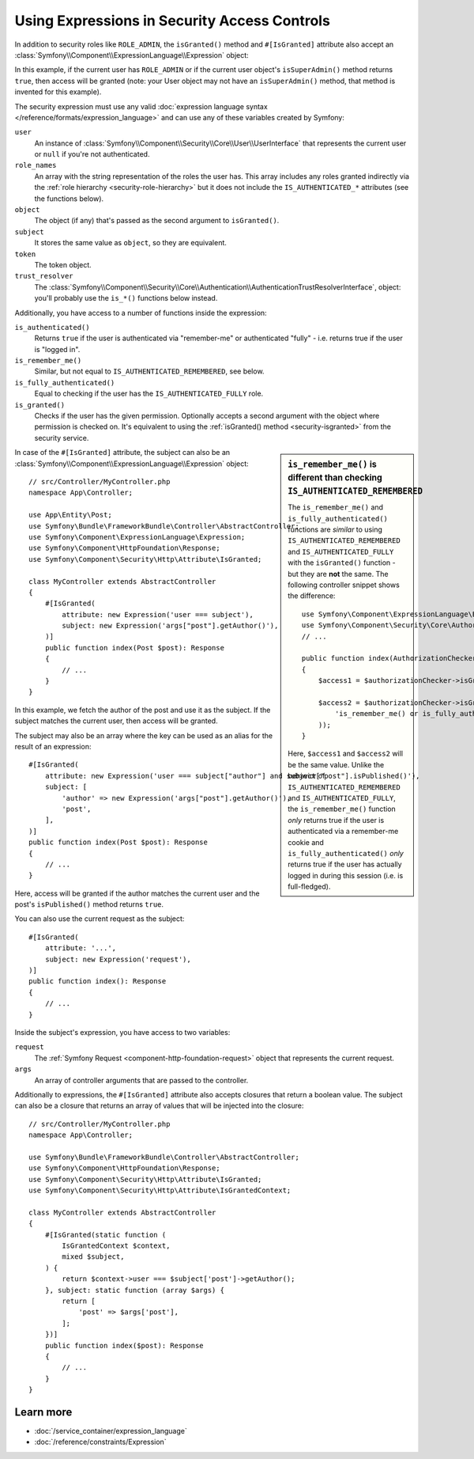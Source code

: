 Using Expressions in Security Access Controls
=============================================

.. seealso::

    The best solution for handling complex authorization rules is to use
    the :doc:`Voter System </security/voters>`.

In addition to security roles like ``ROLE_ADMIN``, the ``isGranted()`` method
and ``#[IsGranted]`` attribute also accept an
:class:`Symfony\\Component\\ExpressionLanguage\\Expression` object:

.. configuration-block::

    .. code-block:: php-attributes

        // src/Controller/MyController.php
        namespace App\Controller;

        use Symfony\Bundle\FrameworkBundle\Controller\AbstractController;
        use Symfony\Component\ExpressionLanguage\Expression;
        use Symfony\Component\HttpFoundation\Response;
        use Symfony\Component\Security\Http\Attribute\IsGranted;

        class MyController extends AbstractController
        {
            #[IsGranted(new Expression('is_granted("ROLE_ADMIN") or is_granted("ROLE_MANAGER")'))]
            public function show(): Response
            {
                // ...
            }

            #[IsGranted(new Expression(
                '"ROLE_ADMIN" in role_names or (is_authenticated() and user.isSuperAdmin())'
            ))]
            public function edit(): Response
            {
                // ...
            }
        }

    .. code-block:: php

        // src/Controller/MyController.php
        namespace App\Controller;

        use Symfony\Bundle\FrameworkBundle\Controller\AbstractController;
        use Symfony\Component\ExpressionLanguage\Expression;
        use Symfony\Component\HttpFoundation\Response;

        class MyController extends AbstractController
        {
            public function show(): Response
            {
                $this->denyAccessUnlessGranted(new Expression(
                    'is_granted("ROLE_ADMIN") or is_granted("ROLE_MANAGER")'
                ));

                // ...
            }

            public function edit(): Response
            {
                $this->denyAccessUnlessGranted(new Expression(
                    '"ROLE_ADMIN" in role_names or (is_authenticated() and user.isSuperAdmin())'
                ));

                // ...
            }
        }

In this example, if the current user has ``ROLE_ADMIN`` or if the current
user object's ``isSuperAdmin()`` method returns ``true``, then access will
be granted (note: your User object may not have an ``isSuperAdmin()`` method,
that method is invented for this example).

.. _security-expression-variables:

The security expression must use any valid :doc:`expression language syntax </reference/formats/expression_language>`
and can use any of these variables created by Symfony:

``user``
    An instance of :class:`Symfony\\Component\\Security\\Core\\User\\UserInterface`
    that represents the current user or ``null`` if you're not authenticated.
``role_names``
    An array with the string representation of the roles the user has. This array
    includes any roles granted indirectly via the :ref:`role hierarchy <security-role-hierarchy>` but it
    does not include the ``IS_AUTHENTICATED_*`` attributes (see the functions below).
``object``
    The object (if any) that's passed as the second argument to ``isGranted()``.
``subject``
    It stores the same value as ``object``, so they are equivalent.
``token``
    The token object.
``trust_resolver``
    The :class:`Symfony\\Component\\Security\\Core\\Authentication\\AuthenticationTrustResolverInterface`,
    object: you'll probably use the ``is_*()`` functions below instead.

Additionally, you have access to a number of functions inside the expression:

``is_authenticated()``
    Returns ``true`` if the user is authenticated via "remember-me" or authenticated
    "fully" - i.e. returns true if the user is "logged in".
``is_remember_me()``
    Similar, but not equal to ``IS_AUTHENTICATED_REMEMBERED``, see below.
``is_fully_authenticated()``
    Equal to checking if the user has the ``IS_AUTHENTICATED_FULLY`` role.
``is_granted()``
    Checks if the user has the given permission. Optionally accepts a
    second argument with the object where permission is checked on. It's
    equivalent to using the :ref:`isGranted() method <security-isgranted>`
    from the security service.

.. sidebar:: ``is_remember_me()`` is different than checking ``IS_AUTHENTICATED_REMEMBERED``

    The ``is_remember_me()`` and ``is_fully_authenticated()`` functions are *similar*
    to using ``IS_AUTHENTICATED_REMEMBERED`` and ``IS_AUTHENTICATED_FULLY``
    with the ``isGranted()`` function - but they are **not** the same. The
    following controller snippet shows the difference::

        use Symfony\Component\ExpressionLanguage\Expression;
        use Symfony\Component\Security\Core\Authorization\AuthorizationCheckerInterface;
        // ...

        public function index(AuthorizationCheckerInterface $authorizationChecker): Response
        {
            $access1 = $authorizationChecker->isGranted('IS_AUTHENTICATED_REMEMBERED');

            $access2 = $authorizationChecker->isGranted(new Expression(
                'is_remember_me() or is_fully_authenticated()'
            ));
        }

    Here, ``$access1`` and ``$access2`` will be the same value. Unlike the
    behavior of ``IS_AUTHENTICATED_REMEMBERED`` and ``IS_AUTHENTICATED_FULLY``,
    the ``is_remember_me()`` function *only* returns true if the user is authenticated
    via a remember-me cookie and ``is_fully_authenticated()`` *only* returns
    true if the user has actually logged in during this session (i.e. is
    full-fledged).

In case of the ``#[IsGranted]`` attribute, the subject can also be an
:class:`Symfony\\Component\\ExpressionLanguage\\Expression` object::

    // src/Controller/MyController.php
    namespace App\Controller;

    use App\Entity\Post;
    use Symfony\Bundle\FrameworkBundle\Controller\AbstractController;
    use Symfony\Component\ExpressionLanguage\Expression;
    use Symfony\Component\HttpFoundation\Response;
    use Symfony\Component\Security\Http\Attribute\IsGranted;

    class MyController extends AbstractController
    {
        #[IsGranted(
            attribute: new Expression('user === subject'),
            subject: new Expression('args["post"].getAuthor()'),
        )]
        public function index(Post $post): Response
        {
            // ...
        }
    }

In this example, we fetch the author of the post and use it as the subject. If the subject matches
the current user, then access will be granted.

The subject may also be an array where the key can be used as an alias for the result of an expression::

    #[IsGranted(
        attribute: new Expression('user === subject["author"] and subject["post"].isPublished()'),
        subject: [
            'author' => new Expression('args["post"].getAuthor()'),
            'post',
        ],
    )]
    public function index(Post $post): Response
    {
        // ...
    }

Here, access will be granted if the author matches the current user
and the post's ``isPublished()`` method returns ``true``.

You can also use the current request as the subject::

    #[IsGranted(
        attribute: '...',
        subject: new Expression('request'),
    )]
    public function index(): Response
    {
        // ...
    }

Inside the subject's expression, you have access to two variables:

``request``
    The :ref:`Symfony Request <component-http-foundation-request>` object that
    represents the current request.
``args``
    An array of controller arguments that are passed to the controller.

Additionally to expressions, the ``#[IsGranted]`` attribute also accepts
closures that return a boolean value. The subject can also be a closure that
returns an array of values that will be injected into the closure::

    // src/Controller/MyController.php
    namespace App\Controller;

    use Symfony\Bundle\FrameworkBundle\Controller\AbstractController;
    use Symfony\Component\HttpFoundation\Response;
    use Symfony\Component\Security\Http\Attribute\IsGranted;
    use Symfony\Component\Security\Http\Attribute\IsGrantedContext;

    class MyController extends AbstractController
    {
        #[IsGranted(static function (
            IsGrantedContext $context,
            mixed $subject,
        ) {
            return $context->user === $subject['post']->getAuthor();
        }, subject: static function (array $args) {
            return [
                'post' => $args['post'],
            ];
        })]
        public function index($post): Response
        {
            // ...
        }
    }

.. versionadded:: 7.3

    The support for closures in the ``#[IsGranted]`` attribute was introduced
    in Symfony 7.3 and requires PHP 8.5.

Learn more
----------

* :doc:`/service_container/expression_language`
* :doc:`/reference/constraints/Expression`
